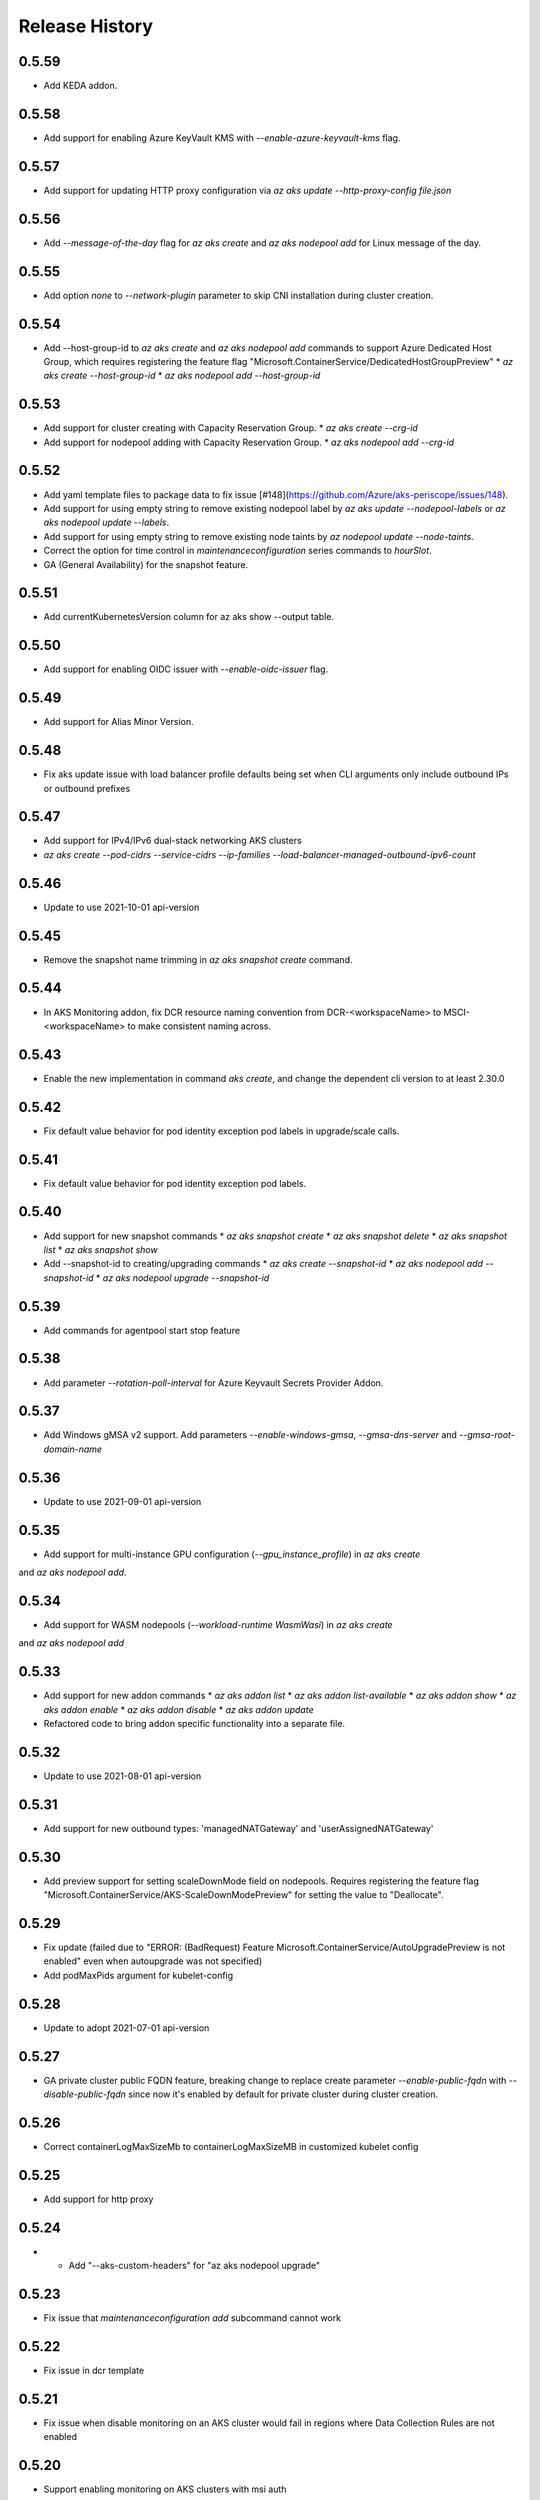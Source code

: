 .. :changelog:

Release History
===============

0.5.59
++++++
* Add KEDA addon.

0.5.58
++++++
* Add support for enabling Azure KeyVault KMS with `--enable-azure-keyvault-kms` flag.

0.5.57
++++++
* Add support for updating HTTP proxy configuration via `az aks update --http-proxy-config file.json`

0.5.56
++++++
* Add `--message-of-the-day` flag for `az aks create` and `az aks nodepool add` for Linux message of the day.

0.5.55
++++++
* Add option `none` to `--network-plugin` parameter to skip CNI installation during cluster creation.

0.5.54
++++++
* Add --host-group-id to `az aks create` and `az aks nodepool add` commands to support Azure Dedicated Host Group, which requires registering the feature flag "Microsoft.ContainerService/DedicatedHostGroupPreview"
  * `az aks create --host-group-id`
  * `az aks nodepool add --host-group-id`

0.5.53
++++++
* Add support for cluster creating with Capacity Reservation Group.
  * `az aks create --crg-id`
* Add support for nodepool adding with Capacity Reservation Group.
  * `az aks nodepool add --crg-id`

0.5.52
++++++
* Add yaml template files to package data to fix issue [#148](https://github.com/Azure/aks-periscope/issues/148).
* Add support for using empty string to remove existing nodepool label by `az aks update --nodepool-labels` or `az aks nodepool update --labels`.
* Add support for using empty string to remove existing node taints by `az nodepool update --node-taints`.
* Correct the option for time control in `maintenanceconfiguration` series commands to `hourSlot`.
* GA (General Availability) for the snapshot feature.

0.5.51
++++++
* Add currentKubernetesVersion column for az aks show --output table.

0.5.50
++++++
* Add support for enabling OIDC issuer with `--enable-oidc-issuer` flag.

0.5.49
++++++
* Add support for Alias Minor Version.

0.5.48
++++++
* Fix aks update issue with load balancer profile defaults being set when CLI arguments only include outbound IPs or outbound prefixes

0.5.47
++++++
* Add support for IPv4/IPv6 dual-stack networking AKS clusters
* `az aks create --pod-cidrs --service-cidrs --ip-families --load-balancer-managed-outbound-ipv6-count`

0.5.46
++++++
* Update to use 2021-10-01 api-version

0.5.45
++++++
* Remove the snapshot name trimming in `az aks snapshot create` command.

0.5.44
++++++
* In AKS Monitoring addon, fix DCR resource naming convention from DCR-<workspaceName> to MSCI-<workspaceName> to make consistent naming across.

0.5.43
++++++
* Enable the new implementation in command `aks create`, and change the dependent cli version to at least 2.30.0

0.5.42
++++++
* Fix default value behavior for pod identity exception pod labels in upgrade/scale calls.

0.5.41
++++++
* Fix default value behavior for pod identity exception pod labels.

0.5.40
+++++
* Add support for new snapshot commands
  * `az aks snapshot create`
  * `az aks snapshot delete`
  * `az aks snapshot list`
  * `az aks snapshot show`
* Add --snapshot-id to creating/upgrading commands
  * `az aks create --snapshot-id`
  * `az aks nodepool add --snapshot-id`
  * `az aks nodepool upgrade --snapshot-id`

0.5.39
+++++
* Add commands for agentpool start stop feature

0.5.38
+++++
* Add parameter `--rotation-poll-interval` for Azure Keyvault Secrets Provider Addon.

0.5.37
+++++
* Add Windows gMSA v2 support. Add parameters `--enable-windows-gmsa`, `--gmsa-dns-server` and `--gmsa-root-domain-name`

0.5.36
+++++
* Update to use 2021-09-01 api-version

0.5.35
+++++
* Add support for multi-instance GPU configuration (`--gpu_instance_profile`) in `az aks create`
and `az aks nodepool add`.

0.5.34
+++++
* Add support for WASM nodepools (`--workload-runtime WasmWasi`) in `az aks create`
and `az aks nodepool add`

0.5.33
+++++
* Add support for new addon commands
  * `az aks addon list`
  * `az aks addon list-available`
  * `az aks addon show`
  * `az aks addon enable`
  * `az aks addon disable`
  * `az aks addon update`
* Refactored code to bring addon specific functionality into a separate file.

0.5.32
+++++
* Update to use 2021-08-01 api-version

0.5.31
+++++
* Add support for new outbound types: 'managedNATGateway' and 'userAssignedNATGateway'

0.5.30
+++++
* Add preview support for setting scaleDownMode field on nodepools. Requires registering the feature flag "Microsoft.ContainerService/AKS-ScaleDownModePreview" for setting the value to "Deallocate".

0.5.29
+++++
* Fix update (failed due to "ERROR: (BadRequest) Feature Microsoft.ContainerService/AutoUpgradePreview is not enabled" even when autoupgrade was not specified)
* Add podMaxPids argument for kubelet-config

0.5.28
+++++
* Update to adopt 2021-07-01 api-version

0.5.27
+++++
* GA private cluster public FQDN feature, breaking change to replace create parameter `--enable-public-fqdn` with `--disable-public-fqdn` since now it's enabled by default for private cluster during cluster creation.

0.5.26
+++++
* Correct containerLogMaxSizeMb to containerLogMaxSizeMB in customized kubelet config

0.5.25
+++++
* Add support for http proxy

0.5.24
+++++
* * Add "--aks-custom-headers" for "az aks nodepool upgrade"

0.5.23
+++++
* Fix issue that `maintenanceconfiguration add` subcommand cannot work

0.5.22
+++++
* Fix issue in dcr template

0.5.21
+++++
* Fix issue when disable monitoring on an AKS cluster would fail in regions where Data Collection Rules are not enabled

0.5.20
+++++
* Support enabling monitoring on AKS clusters with msi auth
* Add `--enable-msi-auth-for-monitoring` option in aks create and aks enable-addons

0.5.19
+++++
* Remove azure-defender from list of available addons to install via `az aks enable-addons` command

0.5.18
+++++
* Fix issue with node config not consuming logging settings

0.5.17
+++++
* Add parameter '--enable-ultra-ssd' to enable UltraSSD on agent node pool

0.5.16
+++++
* Vendor SDK using latest swagger with optional query parameter added
* Support private cluster public fqdn feature

0.5.15
+++++
* Update to use 2021-05-01 api-version

0.5.14
+++++
* Add os-sku argument for cluster and nodepool creation

0.5.13
+++++
* Add compatible logic for the track 2 migration of resource dependence

0.5.12
+++++
* Add --enable-azure-rbac and --disable-azure-rbac in aks update
* Support disabling local accounts
* Add addon `azure-defender` to list of available addons under `az aks enable-addons` command

0.5.11
+++++
* Add get OS options support
* Fix wrong behavior when enabling pod identity addon for cluster with addon enabled

0.5.10
+++++
* Add `--binding-selector` to AAD pod identity add sub command
* Support using custom kubelet identity
* Support updating Windows password
* Add FIPS support to CLI extension

0.5.9
+++++
* Display result better for `az aks command invoke`, while still honor output option
* Fix the bug that checking the addon profile whether it exists

0.5.8
+++++
* Update to use 2021-03-01 api-version

0.5.7
+++++
* Add command invoke for run-command feature

0.5.6
+++++
* Fix issue that assigning identity in another subscription will fail

0.5.5
+++++
* Add support for Azure KeyVault Secrets Provider as an AKS addon

0.5.4
+++++
* Add operations of maintenance configuration

0.5.3
+++++
* Add `--enable-pod-identity-with-kubenet` for enabling AAD Pod Identity in Kubenet cluster
* Add `--fqdn-subdomain parameter` to create private cluster with custom private dns zone scenario

0.5.2
+++++
* Add support for node public IP prefix ID '--node-public-ip-prefix-id'

0.5.1
+++++
* Update to use 2021-02-01 api-version

0.5.0
+++++
* Modify addon confcom behavior to only enable SGX device plugin by default.
* Introducte argument '--enable-sgx-quotehelper'
* Breaking Change: remove argument '--diable-sgx-quotehelper'.

0.4.73
+++++
* Update to use 2020-12-01 api-version
* Add argument '--enable-encryption-at-host'

0.4.72
++++++
* Add --no-uptime-sla
* Create MSI clusters by default.

0.4.71
++++++
* Add support using custom private dns zone resource id for parameter '--private-dns-zone'

0.4.70
++++++
* Revert to use CLIError to be compatible with azure cli versions < 2.15.0

0.4.69
+++++
* Add argument 'subnetCIDR' to replace 'subnetPrefix' when using ingress-azure addon.

0.4.68
+++++
* Add support for AAD Pod Identity resources configuration in Azure CLI.

0.4.67
+++++
* Add support for node configuration when creating cluster or agent pool.
* Support private DNS zone for AKS private cluster.

0.4.66
+++++
* Add support for GitOps as an AKS addon
* Update standard load balancer (SLB) max idle timeout from 120 to 100 minutes

0.4.65
+++++
* Honor addon names defined in Azure CLI
* Add LicenseType support for Windows
* Remove patterns for adminUsername and adminPassword in WindowsProfile

0.4.64
+++++
* Add support for Open Service Mesh as an AKS addon
* Add support to get available upgrade versions for an agent pool in AKS

0.4.63
+++++
* Enable the September (2020-09-01) for use with the AKS commands
* Support Start/Stop cluster feature in preview
* Support ephemeral OS functionality
* Add new properties to the autoscaler profile: max-empty-bulk-delete, skip-nodes-with-local-storage, skip-nodes-with-system-pods, expander, max-total-unready-percentage, ok-total-unready-count and new-pod-scale-up-delay
* Fix case sensitive issue for AKS dashboard addon
* Remove PREVIEW from azure policy addon

0.4.62
+++++
* Add support for enable/disable confcom (sgx) addon.

0.4.61
+++++
* Fix AGIC typo and remove preview label from VN #2141
* Set network profile when using basic load balancer. #2137
* Fix bug that compare float number with 0 #2213

0.4.60
+++++
* Fix regression due to a change in the azure-mgmt-resource APIs in CLI 2.10.0

0.4.59
+++++
* Support bring-your-own VNET scenario for MSI clusters which use user assigned identity in control plane.

0.4.58
+++++
* Added clearer error message for invalid addon names

0.4.57
+++++
* Support "--assign-identity" for specifying an existing user assigned identity for control plane's usage in MSI clusters.

0.4.56
+++++
* Support "--enable-aad" for "az aks update" to update an existing RBAC-enabled non-AAD cluster to the new AKS-managed AAD experience

0.4.55
+++++
* Add "--enable-azure-rbac" for enabling Azure RBAC for Kubernetes authorization

0.4.54
+++++
* Support "--enable-aad" for "az aks update" to update an existing AAD-Integrated cluster to the new AKS-managed AAD experience

0.4.53
+++++
* Add --ppg for "az aks create" and "az aks nodepool add"

0.4.52
+++++
* Add --uptime-sla for az aks update

0.4.51
+++++
* Remove --appgw-shared flag from AGIC addon
* Handle role assignments for AGIC addon post-cluster creation
* Support --yes for "az aks upgrade"
* Revert default VM SKU to Standard_DS2_v2

0.4.50
+++++
* Add "--max-surge" for az aks nodepool add/update/upgrade

0.4.49
+++++
* Fix break in get-versions since container service needs to stay on old api.

0.4.48
+++++
* Fix issues of storage account name for az aks kollect

0.4.47
+++++
* Add "--node-image-only" for "az aks nodepool upgrade" and "az aks upgrade"".

0.4.46
+++++
* Fix issues for az aks kollect on private clusters

0.4.45
+++++
* Add "--aks-custom-headers" for "az aks nodepool add" and "az aks update"

0.4.44
+++++
* Fix issues with monitoring addon enabling with CLI versions 2.4.0+

0.4.43
+++++
* Add support for VMSS node public IP.

0.4.38
+++++
* Add support for AAD V2.

0.4.37
+++++
* Added slb outbound ip fix

0.4.36
+++++
* Added --uptime-sla for paid service

0.4.35
+++++
* Added support for creation time node labels

0.4.34
+++++
* Remove preview flag for private cluster feature.

0.4.33
+++++
* Adding az aks get-credentials --context argument

0.4.32
+++++
* Adding support for user assigned msi for monitoring addon.

0.4.31
+++++
* Fixed a regular agent pool creation bug.

0.4.30
+++++
* Remove "Low" option from --priority
* Add "Spot" option to --priority
* Add float value option "--spot-max-price" for Spot Pool
* Add "--cluster-autoscaler-profile" for configuring autoscaler settings

0.4.29
+++++
* Add option '--nodepool-tags for create cluster'
* Add option '--tags' for add or update node pool

0.4.28
+++++
* Add option '--outbound-type' for create
* Add options '--load-balancer-outbound-ports' and '--load-balancer-idle-timeout' for create and update

0.4.27
+++++
* Fixed aks cluster creation error

0.4.26
+++++
* Update to use 2020-01-01 api-version
* Support cluster creation with server side encryption using customer managed key

0.4.25
+++++
* List credentials for different users via parameter `--user`

0.4.24
+++++
* added custom header support

0.4.23
+++++
* Enable GA support of apiserver authorized IP ranges via parameter `--api-server-authorized-ip-ranges` in `az aks create` and `az aks update`

0.4.21
+++++
* Support cluster certificate rotation operation using `az aks rotate-certs`
* Add support for `az aks kanalyze`

0.4.20
+++++
* Add commands '--zones' and '-z' for availability zones in aks

0.4.19
+++++
* Refactor and remove a custom way of getting subscriptions

0.4.18
+++++
* Update to use 2019-10-01 api-version

0.4.17
+++++
* Add support for public IP per node during node pool creation
* Add support for taints during node pool creation
* Add support for low priority node pool

0.4.16
+++++
* Add support for `az aks kollect`
* Add support for `az aks upgrade --control-plane-only`

0.4.15
+++++
* Set default cluster creation to SLB and VMSS

0.4.14
+++++
* Add support for using managed identity to manage cluster resource group

0.4.13
++++++
* Rename a few options for ACR integration, which includes
  * Rename `--attach-acr <acr-name-or-resource-id>` in `az aks create` command, which allows for attach the ACR to AKS cluster.
  * Rename `--attach-acr <acr-name-or-resource-id>` and `--detach-acr <acr-name-or-resource-id>` in `az aks update` command, which allows to attach or detach the ACR from AKS cluster.
* Add "--enable-private-cluster" flag for enabling private cluster on creation.

0.4.12
+++++
* Bring back "enable-vmss" flag  for backward compatibility
* Revert "Set default availability type to VMSS" for backward compatibility
* Revert "Set default load balancer SKU to Standard" for backward compatibility

0.4.11
+++++
* Add support for load-balancer-profile
* Set default availability type to VMSS
* Set default load balancer SKU to Standard

0.4.10
+++++
* Add support for `az aks update --disable-acr --acr <name-or-id>`

0.4.9
+++++
* Use https if dashboard container port is using https

0.4.8
+++++
* Add update support for `--enable-acr` together with `--acr <name-or-id>`
* Merge `az aks create --acr-name` into `az aks create --acr <name-or-id>`

0.4.7
+++++
* Add support for `--enable-acr` and `--acr-name`

0.4.4
+++++
* Add support for per node pool auto scaler settings.
* Add `az aks nodepool update` to allow users to change auto scaler settings per node pool.
* Add support for Standard sku load balancer.

0.4.1
+++++
* Add `az aks get-versions -l location` to allow users to see all managed cluster versions.
* Add `az aks get-upgrades` to get all available versions to upgrade.
* Add '(preview)' suffix if kubernetes version is preview when using `get-versions` and `get-upgrades`

0.4.0
+++++
* Add support for Azure policy add-on.

0.3.2
+++++
* Add support of customizing node resource group

0.3.1
+++++
* Add support of pod security policy.

0.3.0
+++++
* Add support of feature `--node-zones`

0.2.3
+++++
* `az aks create/scale --nodepool-name` configures nodepool name, truncated to 12 characters, default - nodepool1
* Don't require --nodepool-name in "az aks scale" if there's only one nodepool

0.2.2
+++++
* Add support of Network Policy when creating new AKS clusters

0.2.1
+++++
* add support of apiserver authorized IP ranges

0.2.0
+++++
* Breaking Change: Set default agentType to VMAS
* opt-in VMSS by --enable-VMSS when creating AKS

0.1.0
+++++
* new feature `enable-cluster-autoscaler`
* default agentType is VMSS
